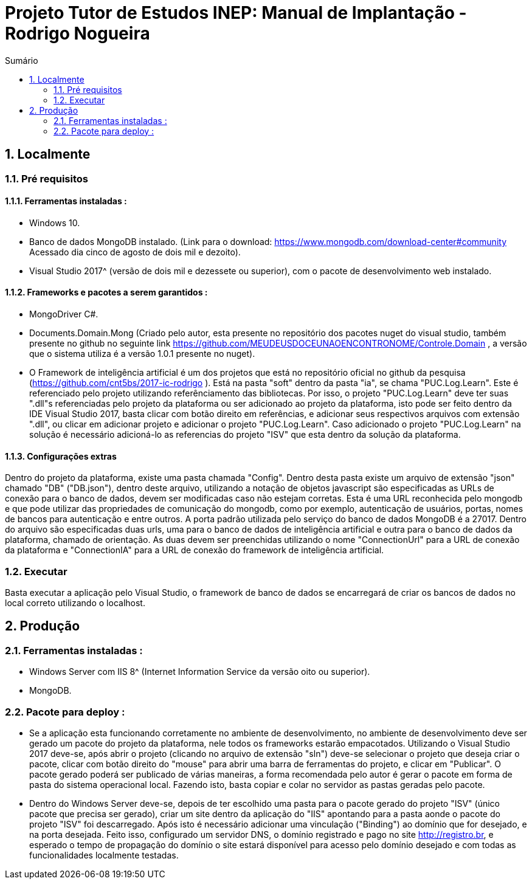 = Projeto Tutor de Estudos INEP: Manual de Implantação - Rodrigo Nogueira
:toc:
:toc-title: Sumário
:figure-caption: Figura
:sectnums:


== Localmente

=== Pré requisitos

==== Ferramentas instaladas : 

- Windows 10.

- Banco de dados MongoDB instalado. (Link para o download: <https://www.mongodb.com/download-center#community> Acessado dia cinco de agosto de dois mil e dezoito).

- Visual Studio 2017^ (versão de dois mil e dezessete ou superior), com o pacote de desenvolvimento web instalado.

==== Frameworks e pacotes a serem garantidos : 

- MongoDriver C#.

- Documents.Domain.Mong (Criado pelo autor, esta presente no repositório dos pacotes nuget do visual studio, também presente no github no seguinte link <https://github.com/MEUDEUSDOCEUNAOENCONTRONOME/Controle.Domain> , a versão que o sistema utiliza é a versão 1.0.1 presente no nuget).

- O Framework de inteligência artificial é um dos projetos que está no repositório oficial no github da pesquisa (<https://github.com/cnt5bs/2017-ic-rodrigo> ). Está na pasta "soft" dentro da pasta "ia", se chama "PUC.Log.Learn". Este é referenciado pelo projeto utilizando referênciamento das bibliotecas. Por isso, o projeto "PUC.Log.Learn" deve ter suas ".dll"s referenciadas pelo projeto da plataforma ou ser adicionado ao projeto da plataforma, isto pode ser feito dentro da IDE Visual Studio 2017, basta clicar com botão direito em referências, e adicionar seus respectivos arquivos com extensão ".dll", ou clicar em adicionar projeto e adicionar o projeto "PUC.Log.Learn". Caso adicionado o projeto "PUC.Log.Learn" na solução é necessário adicioná-lo as referencias do projeto "ISV" que esta dentro da solução da plataforma.

==== Configurações extras

Dentro do projeto da plataforma, existe uma pasta chamada "Config". Dentro desta pasta existe um arquivo de extensão "json" chamado "DB" ("DB.json"), dentro deste arquivo, utilizando a notação de objetos javascript são especificadas as URLs de conexão para o banco de dados, devem ser modificadas caso não estejam corretas. Esta é uma URL reconhecida pelo mongodb e que pode utilizar das propriedades de comunicação do mongodb, como por exemplo, autenticação de usuários, portas, nomes de bancos para autenticação e entre outros. A porta padrão utilizada pelo serviço do banco de dados MongoDB é a 27017. Dentro do arquivo são especificadas duas urls, uma para o banco de dados de inteligência artificial e outra para o banco de dados da plataforma, chamado de orientação. As duas devem ser preenchidas utilizando o nome "ConnectionUrl" para a URL de conexão da plataforma e "ConnectionIA" para a URL de conexão do framework de inteligência artificial.

=== Executar

Basta executar a aplicação pelo Visual Studio, o framework de banco de dados se encarregará de criar os bancos de dados no local correto utilizando o localhost.

== Produção

=== Ferramentas instaladas :

- Windows Server com IIS 8^ (Internet Information Service da versão oito ou superior).

- MongoDB.

=== Pacote para deploy : 

- Se a aplicação esta funcionando corretamente no ambiente de desenvolvimento, no ambiente de desenvolvimento deve ser gerado um pacote do projeto da plataforma, nele todos os frameworks estarão empacotados. Utilizando o Visual Studio 2017 deve-se, após abrir o projeto (clicando no arquivo de extensão "sln") deve-se selecionar o projeto que deseja criar o pacote, clicar com botão direito do "mouse" para abrir uma barra de ferramentas do projeto, e clicar em "Publicar". O pacote gerado poderá ser publicado de várias maneiras, a forma recomendada pelo autor é gerar o pacote em forma de pasta do sistema operacional local. Fazendo isto, basta copiar e colar no servidor as pastas geradas pelo pacote.

- Dentro do Windows Server deve-se, depois de ter escolhido uma pasta para o pacote gerado do projeto "ISV" (único pacote que precisa ser gerado), criar um site dentro da aplicação do "IIS" apontando para a pasta aonde o pacote do projeto "ISV" foi descarregado. Após isto é necessário adicionar uma vinculação ("Binding") ao domínio que for desejado, e na porta desejada. Feito isso, configurado um servidor DNS, o domínio registrado e pago no site <http://registro.br>, e esperado o tempo de propagação do domínio o site estará disponível para acesso pelo domínio desejado e com todas as funcionalidades localmente testadas.